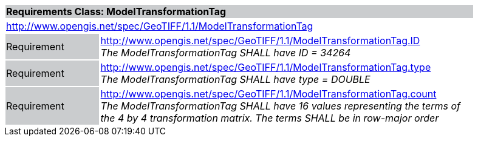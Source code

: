 [cols="1,4",width="90%"]
|===
2+|*Requirements Class: ModelTransformationTag* {set:cellbgcolor:#CACCCE}
2+|http://www.opengis.net/spec/GeoTIFF/1.1/ModelTransformationTag
{set:cellbgcolor:#FFFFFF}

|Requirement {set:cellbgcolor:#CACCCE}
|http://www.opengis.net/spec/GeoTIFF/1.1/ModelTransformationTag.ID +
_The ModelTransformationTag SHALL have ID = 34264_
{set:cellbgcolor:#FFFFFF}

|Requirement {set:cellbgcolor:#CACCCE}
|http://www.opengis.net/spec/GeoTIFF/1.1/ModelTransformationTag.type +
_The ModelTransformationTag SHALL have type = DOUBLE_
{set:cellbgcolor:#FFFFFF}

|Requirement {set:cellbgcolor:#CACCCE}
|http://www.opengis.net/spec/GeoTIFF/1.1/ModelTransformationTag.count +
_The ModelTransformationTag SHALL have 16 values representing the terms of the 4 by 4 transformation matrix. The terms SHALL be in row-major order_
{set:cellbgcolor:#FFFFFF}
|===
